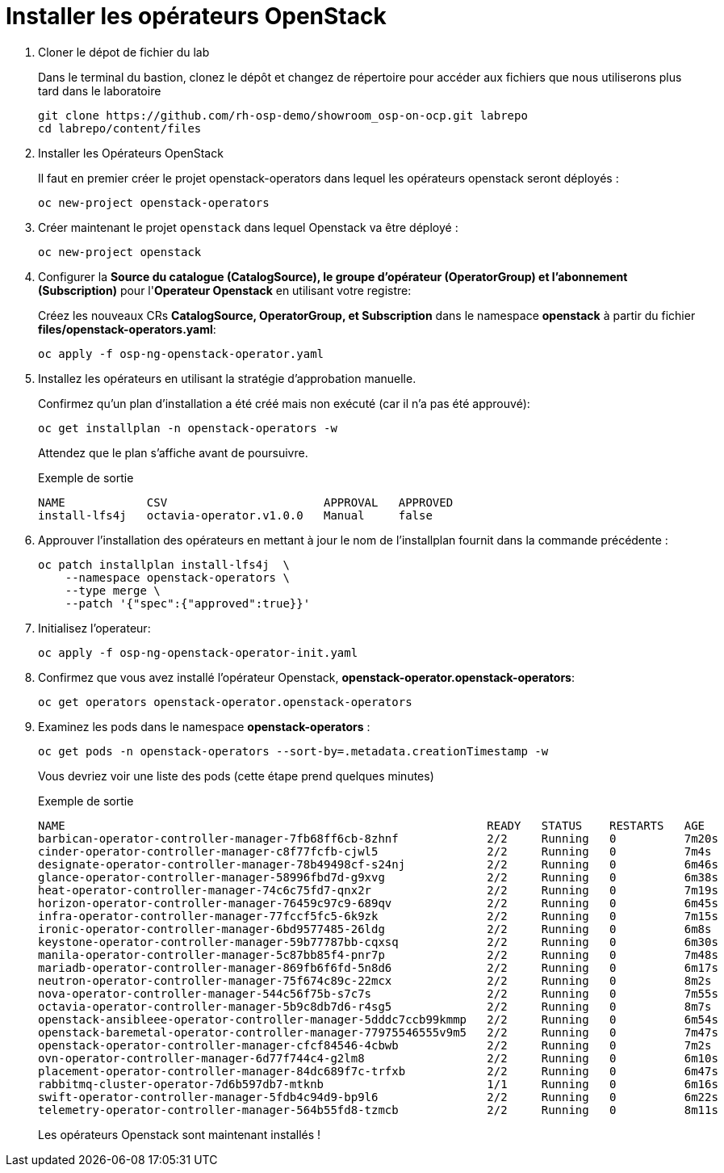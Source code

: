 = Installer les opérateurs OpenStack

. Cloner le dépot de fichier du lab
+
Dans le terminal du bastion, clonez le dépôt et changez de répertoire pour accéder aux fichiers que nous utiliserons plus tard dans le laboratoire
+
[source,bash,role=execute]
----
git clone https://github.com/rh-osp-demo/showroom_osp-on-ocp.git labrepo
cd labrepo/content/files
----

. Installer les Opérateurs OpenStack
+
Il faut en premier créer le projet openstack-operators dans lequel les opérateurs openstack seront déployés : 
+
[source,bash,role=execute]
----
oc new-project openstack-operators
----

. Créer maintenant le projet `openstack` dans lequel Openstack va être déployé :
+
[source,bash,role=execute]
----
oc new-project openstack
----

. Configurer la **Source du catalogue (CatalogSource), le groupe d'opérateur (OperatorGroup) et l'abonnement (Subscription)** pour l'**Operateur Openstack** en utilisant votre registre:
+
Créez les nouveaux CRs **CatalogSource, OperatorGroup, et Subscription** dans le namespace **openstack** à partir du fichier **files/openstack-operators.yaml**:  
+
[source,bash,role=execute]
----
oc apply -f osp-ng-openstack-operator.yaml
----
. Installez les opérateurs en utilisant la stratégie d'approbation manuelle. 
+
Confirmez qu'un plan d'installation a été créé mais non exécuté (car il n'a pas été approuvé):
+
[source,bash,role=execute]
----
oc get installplan -n openstack-operators -w 
----
Attendez que le plan s'affiche avant de poursuivre.  
+
.Exemple de sortie
----
NAME            CSV                       APPROVAL   APPROVED
install-lfs4j   octavia-operator.v1.0.0   Manual     false
----
. Approuver l'installation des opérateurs en mettant à jour le nom de l'installplan fournit dans la commande précédente : 
+
[source,bash,role=execute]
----
oc patch installplan install-lfs4j  \
    --namespace openstack-operators \
    --type merge \
    --patch '{"spec":{"approved":true}}'
---- 

. Initialisez l'operateur:
+
[source,bash,role=execute]
----
oc apply -f osp-ng-openstack-operator-init.yaml
----

. Confirmez que vous avez installé l'opérateur Openstack, *openstack-operator.openstack-operators*:
+
[source,bash,role=execute]
----
oc get operators openstack-operator.openstack-operators
----

. Examinez les pods dans le namespace **openstack-operators** :
+

[source, bash,role=execute]
----
oc get pods -n openstack-operators --sort-by=.metadata.creationTimestamp -w 
----
+
Vous devriez voir une liste des pods (cette étape prend quelques minutes) 
+
.Exemple de sortie 
----
NAME                                                              READY   STATUS    RESTARTS   AGE
barbican-operator-controller-manager-7fb68ff6cb-8zhnf             2/2     Running   0          7m20s
cinder-operator-controller-manager-c8f77fcfb-cjwl5                2/2     Running   0          7m4s
designate-operator-controller-manager-78b49498cf-s24nj            2/2     Running   0          6m46s
glance-operator-controller-manager-58996fbd7d-g9xvg               2/2     Running   0          6m38s
heat-operator-controller-manager-74c6c75fd7-qnx2r                 2/2     Running   0          7m19s
horizon-operator-controller-manager-76459c97c9-689qv              2/2     Running   0          6m45s
infra-operator-controller-manager-77fccf5fc5-6k9zk                2/2     Running   0          7m15s
ironic-operator-controller-manager-6bd9577485-26ldg               2/2     Running   0          6m8s
keystone-operator-controller-manager-59b77787bb-cqxsq             2/2     Running   0          6m30s
manila-operator-controller-manager-5c87bb85f4-pnr7p               2/2     Running   0          7m48s
mariadb-operator-controller-manager-869fb6f6fd-5n8d6              2/2     Running   0          6m17s
neutron-operator-controller-manager-75f674c89c-22mcx              2/2     Running   0          8m2s
nova-operator-controller-manager-544c56f75b-s7c7s                 2/2     Running   0          7m55s
octavia-operator-controller-manager-5b9c8db7d6-r4sg5              2/2     Running   0          8m7s
openstack-ansibleee-operator-controller-manager-5dddc7ccb99kmmp   2/2     Running   0          6m54s
openstack-baremetal-operator-controller-manager-77975546555v9m5   2/2     Running   0          7m47s
openstack-operator-controller-manager-cfcf84546-4cbwb             2/2     Running   0          7m2s
ovn-operator-controller-manager-6d77f744c4-g2lm8                  2/2     Running   0          6m10s
placement-operator-controller-manager-84dc689f7c-trfxb            2/2     Running   0          6m47s
rabbitmq-cluster-operator-7d6b597db7-mtknb                        1/1     Running   0          6m16s
swift-operator-controller-manager-5fdb4c94d9-bp9l6                2/2     Running   0          6m22s
telemetry-operator-controller-manager-564b55fd8-tzmcb             2/2     Running   0          8m11s
---- 
+
Les opérateurs Openstack sont maintenant installés !
